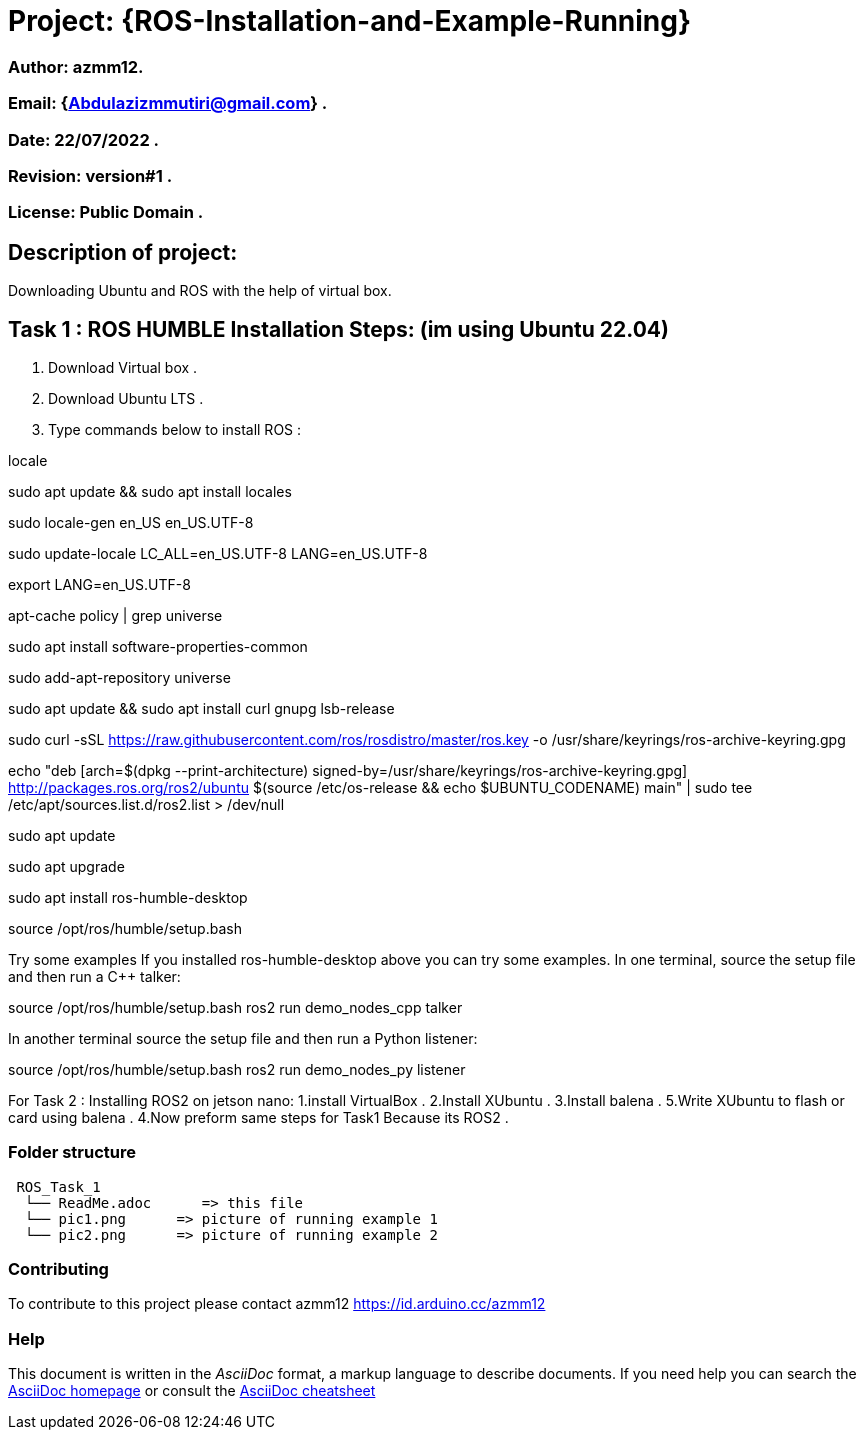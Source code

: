 = Project: {ROS-Installation-and-Example-Running}

=== Author: azmm12.
=== Email: {Abdulazizmmutiri@gmail.com} .
=== Date: 22/07/2022 .
=== Revision: version#1 .
=== License: Public Domain .

== Description of project:
Downloading Ubuntu and ROS with the help of virtual box.

== Task 1 : ROS HUMBLE Installation Steps: (im using Ubuntu 22.04)
1. Download Virtual box .
2. Download Ubuntu LTS .
3. Type commands below to install ROS :

locale  

sudo apt update && sudo apt install locales

sudo locale-gen en_US en_US.UTF-8

sudo update-locale LC_ALL=en_US.UTF-8 LANG=en_US.UTF-8

export LANG=en_US.UTF-8

apt-cache policy | grep universe

sudo apt install software-properties-common

sudo add-apt-repository universe

sudo apt update && sudo apt install curl gnupg lsb-release

sudo curl -sSL https://raw.githubusercontent.com/ros/rosdistro/master/ros.key -o /usr/share/keyrings/ros-archive-keyring.gpg

echo "deb [arch=$(dpkg --print-architecture) signed-by=/usr/share/keyrings/ros-archive-keyring.gpg] http://packages.ros.org/ros2/ubuntu $(source /etc/os-release && echo $UBUNTU_CODENAME) main" | sudo tee /etc/apt/sources.list.d/ros2.list > /dev/null

sudo apt update

sudo apt upgrade

sudo apt install ros-humble-desktop

source /opt/ros/humble/setup.bash

Try some examples
If you installed ros-humble-desktop above you can try some examples.
In one terminal, source the setup file and then run a C++ talker:

source /opt/ros/humble/setup.bash
ros2 run demo_nodes_cpp talker

In another terminal source the setup file and then run a Python listener:

source /opt/ros/humble/setup.bash
ros2 run demo_nodes_py listener

For Task 2 : Installing ROS2 on jetson nano:
1.install VirtualBox .
2.Install XUbuntu .
3.Install balena .
5.Write XUbuntu to flash or card using balena .
4.Now preform same steps for Task1 Because its ROS2 .

=== Folder structure

....
 ROS_Task_1
  └── ReadMe.adoc      => this file
  └── pic1.png      => picture of running example 1
  └── pic2.png      => picture of running example 2
....

=== Contributing
To contribute to this project please contact azmm12 https://id.arduino.cc/azmm12

=== Help
This document is written in the _AsciiDoc_ format, a markup language to describe documents.
If you need help you can search the http://www.methods.co.nz/asciidoc[AsciiDoc homepage]
or consult the http://powerman.name/doc/asciidoc[AsciiDoc cheatsheet]

